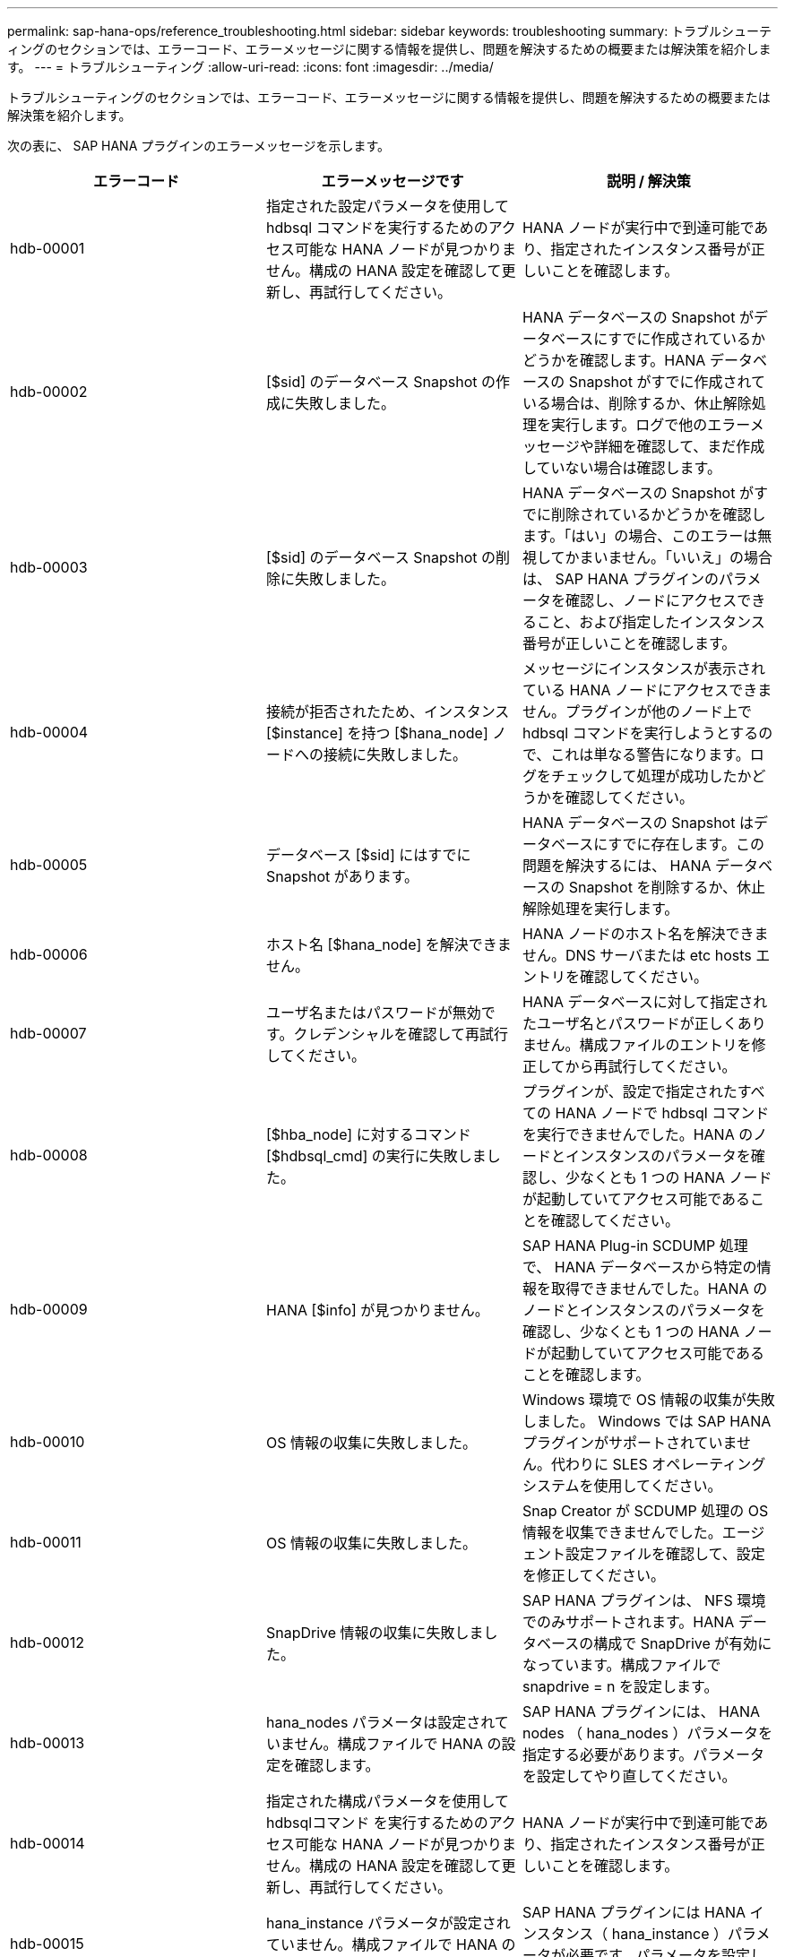 ---
permalink: sap-hana-ops/reference_troubleshooting.html 
sidebar: sidebar 
keywords: troubleshooting 
summary: トラブルシューティングのセクションでは、エラーコード、エラーメッセージに関する情報を提供し、問題を解決するための概要または解決策を紹介します。 
---
= トラブルシューティング
:allow-uri-read: 
:icons: font
:imagesdir: ../media/


[role="lead"]
トラブルシューティングのセクションでは、エラーコード、エラーメッセージに関する情報を提供し、問題を解決するための概要または解決策を紹介します。

次の表に、 SAP HANA プラグインのエラーメッセージを示します。

|===
| エラーコード | エラーメッセージです | 説明 / 解決策 


 a| 
hdb-00001
 a| 
指定された設定パラメータを使用して hdbsql コマンドを実行するためのアクセス可能な HANA ノードが見つかりません。構成の HANA 設定を確認して更新し、再試行してください。
 a| 
HANA ノードが実行中で到達可能であり、指定されたインスタンス番号が正しいことを確認します。



 a| 
hdb-00002
 a| 
[$sid] のデータベース Snapshot の作成に失敗しました。
 a| 
HANA データベースの Snapshot がデータベースにすでに作成されているかどうかを確認します。HANA データベースの Snapshot がすでに作成されている場合は、削除するか、休止解除処理を実行します。ログで他のエラーメッセージや詳細を確認して、まだ作成していない場合は確認します。



 a| 
hdb-00003
 a| 
[$sid] のデータベース Snapshot の削除に失敗しました。
 a| 
HANA データベースの Snapshot がすでに削除されているかどうかを確認します。「はい」の場合、このエラーは無視してかまいません。「いいえ」の場合は、 SAP HANA プラグインのパラメータを確認し、ノードにアクセスできること、および指定したインスタンス番号が正しいことを確認します。



 a| 
hdb-00004
 a| 
接続が拒否されたため、インスタンス [$instance] を持つ [$hana_node] ノードへの接続に失敗しました。
 a| 
メッセージにインスタンスが表示されている HANA ノードにアクセスできません。プラグインが他のノード上で hdbsql コマンドを実行しようとするので、これは単なる警告になります。ログをチェックして処理が成功したかどうかを確認してください。



 a| 
hdb-00005
 a| 
データベース [$sid] にはすでに Snapshot があります。
 a| 
HANA データベースの Snapshot はデータベースにすでに存在します。この問題を解決するには、 HANA データベースの Snapshot を削除するか、休止解除処理を実行します。



 a| 
hdb-00006
 a| 
ホスト名 [$hana_node] を解決できません。
 a| 
HANA ノードのホスト名を解決できません。DNS サーバまたは etc hosts エントリを確認してください。



 a| 
hdb-00007
 a| 
ユーザ名またはパスワードが無効です。クレデンシャルを確認して再試行してください。
 a| 
HANA データベースに対して指定されたユーザ名とパスワードが正しくありません。構成ファイルのエントリを修正してから再試行してください。



 a| 
hdb-00008
 a| 
[$hba_node] に対するコマンド [$hdbsql_cmd] の実行に失敗しました。
 a| 
プラグインが、設定で指定されたすべての HANA ノードで hdbsql コマンドを実行できませんでした。HANA のノードとインスタンスのパラメータを確認し、少なくとも 1 つの HANA ノードが起動していてアクセス可能であることを確認してください。



 a| 
hdb-00009
 a| 
HANA [$info] が見つかりません。
 a| 
SAP HANA Plug-in SCDUMP 処理で、 HANA データベースから特定の情報を取得できませんでした。HANA のノードとインスタンスのパラメータを確認し、少なくとも 1 つの HANA ノードが起動していてアクセス可能であることを確認します。



 a| 
hdb-00010
 a| 
OS 情報の収集に失敗しました。
 a| 
Windows 環境で OS 情報の収集が失敗しました。 Windows では SAP HANA プラグインがサポートされていません。代わりに SLES オペレーティングシステムを使用してください。



 a| 
hdb-00011
 a| 
OS 情報の収集に失敗しました。
 a| 
Snap Creator が SCDUMP 処理の OS 情報を収集できませんでした。エージェント設定ファイルを確認して、設定を修正してください。



 a| 
hdb-00012
 a| 
SnapDrive 情報の収集に失敗しました。
 a| 
SAP HANA プラグインは、 NFS 環境でのみサポートされます。HANA データベースの構成で SnapDrive が有効になっています。構成ファイルで snapdrive = n を設定します。



 a| 
hdb-00013
 a| 
hana_nodes パラメータは設定されていません。構成ファイルで HANA の設定を確認します。
 a| 
SAP HANA プラグインには、 HANA nodes （ hana_nodes ）パラメータを指定する必要があります。パラメータを設定してやり直してください。



 a| 
hdb-00014
 a| 
指定された構成パラメータを使用して hdbsqlコマンド を実行するためのアクセス可能な HANA ノードが見つかりません。構成の HANA 設定を確認して更新し、再試行してください。
 a| 
HANA ノードが実行中で到達可能であり、指定されたインスタンス番号が正しいことを確認します。



 a| 
hdb-00015
 a| 
hana_instance パラメータが設定されていません。構成ファイルで HANA の設定を確認します。
 a| 
SAP HANA プラグインには HANA インスタンス（ hana_instance ）パラメータが必要です。パラメータを設定してやり直してください。



 a| 
hdb-00016
 a| 
hana_password パラメータが設定されていません。構成ファイルで HANA の設定を確認します。
 a| 
SAP HANA プラグインには、 HANA パスワード（ hana_password ）パラメータが必要です。パラメータを設定してやり直してください。



 a| 
hdb-00017
 a| 
hdbsql へのパス。パラメータ HA_HDBSQL _CMD の値が無効です。
 a| 
次のいずれかが発生しました：

* hdbsql パスが指定されていません
* 指定された hdbsql パスが正しくありません。


Snap Creator エージェントがインストールされている管理ホストに HANA hdbsql クライアントがインストールされていることを確認し、 HANA パラメータに hdbsql バイナリの正しいパスを指定してから、再試行してください。

|===